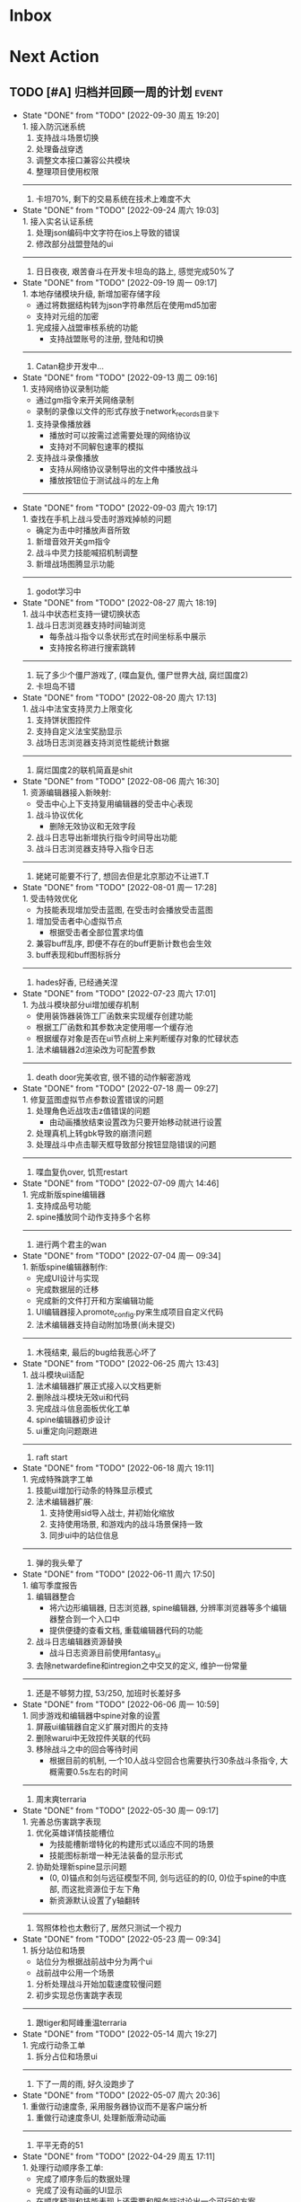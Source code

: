 #+STARTUP: INDENT LOGDONE OVERVIEW NOLOGREFILE LATEXPREVIEW INLINEIMAGES
#+AUTHOR: kirakuiin
#+EMAIL: wang.zhuowei@foxmail.com
#+LANGUAGE: zh-Cn
#+TAGS: { Live : date(d) event(e) shopping(s) }
#+TAGS: { State : future(f) }
#+TODO: TODO(t) SCH(s) WAIT(w@) DOING(i) | DONE(d) CANCELED(c@)
#+COLUMNS: %25ITEM %TODO %17Effort(Estimated Effort){:} %CLOCKSUM
#+PROPERTY: EffORT_ALL 0 0:25 0:50 1:15 1:40 2:05 2:30 2:55 3:20
#+OPTIONS: tex:t


* Inbox
* Next Action
** TODO [#A] 归档并回顾一周的计划                                   :event:
DEADLINE: <2022-10-10 周一 23:00 ++1w> SCHEDULED: <2022-10-08 周六 18:00 ++1w>
:PROPERTIES:
:STYLE:    habit
:LOGGING: logrepeat DONE(@)
:LAST_REPEAT: [2022-09-30 周五 19:20]
:END:
- State "DONE"       from "TODO"       [2022-09-30 周五 19:20] \\
  1. 接入防沉迷系统
  2. 支持战斗场景切换
  3. 处理备战穿透
  4. 调整文本接口兼容公共模块
  5. 整理项目使用权限
  -----------------------
  1. 卡坦70%, 剩下的交易系统在技术上难度不大
- State "DONE"       from "TODO"       [2022-09-24 周六 19:03] \\
  1. 接入实名认证系统
  2. 处理json编码中文字符在ios上导致的错误
  3. 修改部分战盟登陆的ui
  -----------------------
  1. 日日夜夜, 艰苦奋斗在开发卡坦岛的路上, 感觉完成50%了
- State "DONE"       from "TODO"       [2022-09-19 周一 09:17] \\
  1. 本地存储模块升级, 新增加密存储字段
     - 通过将数据结构转为json字符串然后在使用md5加密
     - 支持对元组的加密
  2. 完成接入战盟审核系统的功能
     - 支持战盟账号的注册, 登陆和切换
  -----------------------
  1. Catan稳步开发中...
- State "DONE"       from "TODO"       [2022-09-13 周二 09:16] \\
  1. 支持网络协议录制功能
     - 通过gm指令来开关网络录制
     - 录制的录像以文件的形式存放于network_records目录下
  2. 支持录像播放器
     - 播放时可以按需过滤需要处理的网络协议
     - 支持对不同解包速率的模拟
  3. 支持战斗录像播放
     - 支持从网络协议录制导出的文件中播放战斗
     - 播放按钮位于测试战斗的左上角
  -----------------------
- State "DONE"       from "TODO"       [2022-09-03 周六 19:17] \\
  1. 查找在手机上战斗受击时游戏掉帧的问题
     - 确定为击中时播放声音所致
  2. 新增音效开关gm指令
  3. 战斗中灵力技能喊招机制调整
  4. 新增战场图腾显示功能
  -----------------------
  1. godot学习中
- State "DONE"       from "TODO"       [2022-08-27 周六 18:19] \\
  1. 战斗中状态栏支持一键切换状态
  2. 战斗日志浏览器支持时间轴浏览
     - 每条战斗指令以条状形式在时间坐标系中展示
     - 支持按名称进行搜索跳转
  -----------------------
  1. 玩了多少个僵尸游戏了, (喋血复仇, 僵尸世界大战, 腐烂国度2)
  2. 卡坦岛不错
- State "DONE"       from "TODO"       [2022-08-20 周六 17:13] \\
  1. 战斗中法宝支持灵力上限变化
  2. 支持饼状图控件
  3. 支持自定义法宝奖励显示
  4. 战场日志浏览器支持浏览性能统计数据
  -----------------------
  1. 腐烂国度2的联机简直是shit
- State "DONE"       from "TODO"       [2022-08-06 周六 16:30] \\
  1. 资源编辑器接入新映射:
     - 受击中心上下支持复用编辑器的受击中心表现
  2. 战斗协议优化
     - 删除无效协议和无效字段
  3. 战斗日志导出新增执行指令时间导出功能
  4. 战斗日志浏览器支持导入指令日志
  -------------------------------------
  1. 姥姥可能要不行了, 想回去但是北京那边不让进T.T
- State "DONE"       from "TODO"       [2022-08-01 周一 17:28] \\
  1. 受击特效优化
     - 为技能表现增加受击蓝图, 在受击时会播放受击蓝图
  2. 增加受击者中心虚拟节点
     - 根据受击者全部位置求均值
  3. 兼容buff乱序, 即便不存在的buff更新计数也会生效
  4. buff表现和buff图标拆分
  -------------------------------------
  1. hades好香, 已经通关涅
- State "DONE"       from "TODO"       [2022-07-23 周六 17:01] \\
  1. 为战斗模块部分ui增加缓存机制
     - 使用装饰器装饰工厂函数来实现缓存创建功能
     - 根据工厂函数和其参数决定使用哪一个缓存池
     - 根据缓存对象是否在ui节点树上来判断缓存对象的忙碌状态
  2. 法术编辑器2d渲染改为可配置参数
  -------------------------------------
  1. death door完美收官, 很不错的动作解密游戏
- State "DONE"       from "TODO"       [2022-07-18 周一 09:27] \\
  1. 修复蓝图虚拟节点参数设置错误的问题
  2. 处理角色近战攻击z值错误的问题
     - 由动画播放结束设置改为只要开始移动就进行设置
  3. 处理真机上转gbk导致的崩溃问题
  4. 处理战斗中点击聊天框导致部分按钮显隐错误的问题
  ---------------------------------
  1. 喋血复仇over, 饥荒restart
- State "DONE"       from "TODO"       [2022-07-09 周六 14:46] \\
  1. 完成新版spine编辑器
  2. 支持成品号功能
  3. spine播放同个动作支持多个名称
  -------------------------------
  1. 进行两个君主的wan
- State "DONE"       from "TODO"       [2022-07-04 周一 09:34] \\
  1. 新版spine编辑器制作:
     * 完成UI设计与实现
     * 完成数据层的迁移
     * 完成新的文件打开和方案编辑功能
  2. UI编辑器接入promote_config.py来生成项目自定义代码
  3. 法术编辑器支持自动附加场景(尚未提交)
  -------------------------------
  1. 木筏结束, 最后的bug给我恶心坏了
- State "DONE"       from "TODO"       [2022-06-25 周六 13:43] \\
  1. 战斗模块ui适配
  2. 法术编辑器扩展正式接入以文档更新
  3. 删除战斗模块无效ui和代码
  4. 完成战斗信息面板优化工单
  5. spine编辑器初步设计
  6. ui重定向问题跟进
  -------------------------------
  1. raft start
- State "DONE"       from "TODO"       [2022-06-18 周六 19:11] \\
  1. 完成特殊跳字工单
  2. 技能ui增加行动条的特殊显示模式
  3. 法术编辑器扩展:
     1. 支持使用sid导入战士, 并初始化缩放
     2. 支持使用场景, 和游戏内的战斗场景保持一致
     3. 同步ui中的站位信息
  -------------------------------
  1. 弹的我头晕了
- State "DONE"       from "TODO"       [2022-06-11 周六 17:50] \\
  1. 编写季度报告
  2. 编辑器整合
     - 将六边形编辑器, 日志浏览器, spine编辑器, 分辨率浏览器等多个编辑器整合到一个入口中
     - 提供便捷的查看文档, 重载编辑器代码的功能
  3. 战斗日志编辑器资源替换
     - 战斗日志资源目前使用fantasy_ui
  4. 去除netwardefine和intregion之中交叉的定义, 维护一份常量
  -------------------------------
  1. 还是不够努力捏, 53/250, 加班时长差好多
- State "DONE"       from "TODO"       [2022-06-06 周一 10:59] \\
  1. 同步游戏和编辑器中spine对象的设置
  2. 屏蔽ui编辑器自定义扩展对图片的支持
  3. 删除warui中无效控件关联的代码
  4. 移除战斗之中的回合等待时间
     - 根据目前的机制, 一个10人战斗空回合也需要执行30条战斗条指令, 大概需要0.5s左右的时间
  -------------------------------
  1. 周末爽terraria
- State "DONE"       from "TODO"       [2022-05-30 周一 09:17] \\
  1. 完善总伤害跳字表现
  2. 优化英雄详情技能槽位
     - 为技能槽新增特化的构建形式以适应不同的场景
     - 技能图标新增一种无法装备的显示形式
  3. 协助处理新spine显示问题
     - (0, 0)锚点和剑与远征模型不同, 剑与远征的的(0, 0)位于spine的中底部, 而这批资源位于左下角
     - 新资源默认设置了y轴翻转
  -------------------------------
  1. 驾照体检也太敷衍了, 居然只测试一个视力
- State "DONE"       from "TODO"       [2022-05-23 周一 09:34] \\
  1. 拆分站位和场景
     - 站位分为根据战前战中分为两个ui
     - 战前战中公用一个场景
  2. 分析处理战斗开始加载速度较慢问题
  3. 初步实现总伤害跳字表现
  -------------------------------
  1. 跟tiger和阿峰重温terraria
- State "DONE"       from "TODO"       [2022-05-14 周六 19:27] \\
  1. 完成行动条工单
  2. 拆分占位和场景ui
  -------------------------------
  1. 下了一周的雨, 好久没跑步了
- State "DONE"       from "TODO"       [2022-05-07 周六 20:36] \\
  1. 重做行动速度条, 采用服务器协议而不是客户端分析
  2. 重做行动速度条UI, 处理新版滑动动画
  -------------------------------
  1. 平平无奇的51
- State "DONE"       from "TODO"       [2022-04-29 周五 17:11] \\
  1. 处理行动顺序条工单:
     - 完成了顺序条后的数据处理
     - 完成了没有动画的UI显示
     - 在顺序预测和技能表现上还需要和服务端讨论出一个可行的方案
  2. 处理敌方飘字位置错误问题
  3. 增加战斗结果信号
  -------------------------------
  1. 好严重的痔疮, 人傻了
  2. 跟旋风进行一个开普勒斯的玩
- State "DONE"       from "TODO"       [2022-04-25 周一 09:45] \\
  1. 完成法术编辑器节点扩展:
     - 完成扩展在编辑器和客户端上的基本流程
     - 新增编辑器端指令: 简谐振动
     - 新增客户端指令处理逻辑
  ----------------------------------------
  1. 史上最严重的痔疮犯了, 坐卧难安, 好痛苦T.T
- State "DONE"       from "TODO"       [2022-04-16 周六 16:06] \\
  1. 处理pubuilocation点击跳转错误以及失效问题
  2. 完善月会提出来的ui组件
     - 点击吞噬
     - 点击提示
  3. 研究法术编辑器扩展
     - 目前法术节点无法扩展到2D模式上, 编辑器组正在研究
  ------------------------------------------------
  1. 直接进行一个吉他的买, 必须练成功
- State "DONE"       from "TODO"       [2022-04-09 周六 13:51] \\
  1. 处理容器自动添加子节点导致的bug
  2. checkbtn增加信号
  3. 网格增加自动调整大小选项
  4. 新增复用滚动框控件
  5. UI编辑器实现打开文件时自动加载组件的机制
  6. 实现点击吞噬组件
  ----------------------
  1. 陷入游戏慌了, 是时候趁着这个时候学习一波了.
  2. 报了个吉他班, 开始学习
- State "DONE"       from "TODO"       [2022-04-01 周五 17:10] \\
  1. UI编辑器生成控件类大部分替换为项目控件类
  2. 为所有带有点击操作的控件添加方便的设置回调接口
  3. 代码化过程中, 会将所有容器控件的子节点作为元素添加到容器中
  4. 修复触摸AABB判定错误的问题
  5. 修复英雄山小队面板打开错误的问题
  ------------------------------------------------
  1. 准备学学美术, 找不到老师, 学吉他, 也不知道如何下手, 难呀
- State "DONE"       from "TODO"       [2022-03-26 周六 16:15] \\
  1. 完成状态栏扩展
     - 新增战斗时属性刷新组件
     - 新增战斗时技能cd组件
     - 新增战斗时状态记录组件
     - 新增战斗时生命状态记录组件
  2. 完善编辑器扩展文档
  ------------------------------------------------
  1. 艾尔登法狐有点难啊, 不过解密手册做的真的是很别致
- State "DONE"       from "TODO"       [2022-03-19 周六 16:15] \\
  1. 实现了一个自动设置大小自动调整缩放的编辑器组件
  2. 编写了编辑器组件和控件具体扩展过程的文档
  3. 对M8现有的编辑器扩展流程编写文档进行说明
  4. 实现了第一回合前所有技能同步释放
  ------------------------------------------------
  1. 环真好玩捏
- State "DONE"       from "TODO"       [2022-03-11 周五 20:49] \\
  1. 初步完成了ui编辑器自定义控件的研究
     - 搭建了M8的自定义控件基本框架
     - 实现了一个ui自定义控件生成器来快速生成控件代码
     - 实现了自定义控件(拖拽容器), 并编写说明文档
     - 了解了组件的基本原理, 并添加了两个自定义组件(无功能)
  ------------------------------------------------
  1. 有点上瘾, 我的环
- State "DONE"       from "TODO"       [2022-03-05 周六 16:59] \\
  1. 完成季度报告
  2. 研究UI编辑器自定义控件实现方式
     - 完成了自定义控件基本配置方式
     - 搞清楚了自定义控件从编辑器->代码化->业务代码的基本流程
     - 搞清楚了自定义组建的基本原理
  ------------------------------------------------
  1. 雨中冒险2新dlc不错捏, 虚空boss很有史诗感
  2. 原神G了, 懒得玩了
  3. 艾尔登法环getdaze
- State "DONE"       from "TODO"       [2022-02-26 周六 16:34] \\
  1. 实现状态显示工单
     - 新增gm指令支持部分战斗中ui隐藏
     - 新增一个纯数据的状态记录组件, 用来发送每个角色各种状态信号
     - 新增状态条来显示每个角色的具体状态属性
  2. 整理战斗组件结构
  ------------------------------------------------
  1. 严格遵循番茄工作法还是有好处的, 感觉专注了很多, 功效提高了
- State "DONE"       from "TODO"       [2022-02-19 周六 15:38] \\
  1. 优化战斗退出
     - 战斗中退出, 重开都会给服务端发送新的协议
     - 战斗结算流程修改, 目前战斗表现和战斗结算是两个部分. 表现结束后客户端主动给服
       务端发送协议来进入结算阶段
  2. 不上阵英雄无法开始战斗
  3. 实现战斗日志浏览器
     - model层实现
     - 界面层实现
  ------------------------------------------------
- State "DONE"       from "TODO"       [2022-02-14 周一 09:32] \\
  1. 前三天在家隔离, 用两天的时间学习了spine动画的基础概念
  2. 设计战斗日志浏览器:
     - 功能设计
     - 界面设计和实现
  ------------------------------------------------
  1. grounded优点好玩捏, 可惜是周末两天限免
- State "DONE"       from "TODO"       [2022-01-27 周四 16:38] \\
  1. 支持任意战斗阵容导出, 测试战斗保存阵容使用同一逻辑
  2. 处理执行回调未展开导致播放顺序错误的问题
  3. 处理重复发起战斗导致战斗卡死的问题
  4. 分析在死亡对象上施法导致卡死的问题
     - 这个是由于死亡是使用SetVisible(False)来实现的, 而目前蓝图播放器播放关联到隐
       藏对象的粒子时会卡住, 最后导致战斗卡死
  ------------------------------------------------
  1. 甘雨还是有点香
  2. 弹射峰回路转, 最终还是出光炮了
  3. 过年回家喽, 好耶
- State "DONE"       from "TODO"       [2022-01-22 周六 15:02] \\
  1. 受伤和死亡表现优化:
     - 死亡会就地死亡, 不会返回原地
     - 受伤绑定到生命变化上, 而不是跳字
     - 死亡时会停止播放所有动画
  2. 优化战斗日志输出
     - 将战斗日志翻译成可读的json形式, 方便进行后续处理
  3. 优化导表解析器
     - 两个抛出异常的取值函数, 异常可读, 方便快速定位问题
     - 两个判断数据是否存在的函数
     - 一个自定义接口用来动态生成代码
  4. 删除战斗模块中存在的magickey
  5. 战斗, 商店, 网络, 玩家模块的提示全部用导表prompt替换
  ------------------------------------------------
  1. 光炮沉了, 呜呜呜呜
- State "DONE"       from "TODO"       [2022-01-15 周六 16:25] \\
  1. 完成行动解析改版:
     - 执行回调会递归合成到行动的最上层
     - 由击中时播放行动的所有蓝图和全部效果改为仅播放行动下的第一层行为和效果
  2. 蓝图播放支持消息施法者和被施法者
  ------------------------------------------------
  1. 弹射沉船了, 2w一无所获, 很痛苦
  2. 订票搞定, 1.27回家
- State "DONE"       from "TODO"       [2022-01-08 周六 16:17] \\
  1. 研究正交摄像机使用方式, 产出一个类用来方便的控制相机的移动以及输出
  2. 支持技能结束返回原位
  3. 优化战斗代码
  4. 更新战斗配置文档
  ------------------------------------------------
- State "DONE"       from "TODO"       [2022-01-04 周二 09:52] \\
  1. 第四版战斗优化, 优化效果播放顺序, 新增嵌套行为播放逻辑
  2. 新增部分受击蓝图和受击表现
  3. 迁移负责模块的常量到对应的netdefine文件中
  4. 研究摄像机的使用方式
  ------------------------------------------------
  1. 3天长假有点爽哦
- State "DONE"       from "TODO"       [2021-12-25 周六 15:42] \\
  1. 完成第四版战斗解析器改版和测试
     - 行为定义变更, 改为多段式行为
     - 处理联调时第四版解析器的bug
  2. 将受击表现从蓝图表现中分离
  ------------------------------------------------
  1. 弹射刷疯了, 上班都在耍, 后面要注意不能这样了
- State "DONE"       from "TODO"       [2021-12-18 周六 17:57] \\
  1. 处理备战界面属性角色属性再升级/升星后未刷新的问题
  2. 实现了第四版战斗解析器:
     - 加入了行动概念
     - 技能下面的所有子命令全部串行执行
     - 行动和行为下子命令全部并行执行
  ------------------------------------------------
  1. 弹射世界还阔以, 挺好玩的
- State "DONE"       from "TODO"       [2021-12-11 周六 16:34] \\
  1. 新增了星级底图映射, 头像框, spine光环目前都跟角色的星级相关
  2. 删除英雄山装备稀有度, 统一使用道具品质代替
  3. 除了镇魔以外的备战实现了战场角色属性刷新, 镇魔因为独特的英雄对象目前尚未处理
  4. 完成了游戏功能和玩法的整理
  5. 完成编写年报
  ------------------------------------------------
  1. 和肥仔一起进行一个弹射世界的玩
  2. 自学unity
  ------------------------------------------------
- State "DONE"       from "TODO"       [2021-12-04 周六 15:55] \\
  1. 给所有带有品质的装备, 道具增加底图, 并根据品质变色
  2. 给英雄对象添加光环, 根据英雄的稀有度绝对表现
  3. spine编辑器扩充光环编辑
  4. 完成代码模块整理
  ------------------------------------------------
  1. 读完了基金, 投资观与实践
  2. 完成了小狗钱钱的读后感
  ------------------------------------------------
- State "DONE"       from "TODO"       [2021-11-27 周六 16:47] \\
  1. 新增一个拖拽容器, 使用拖动来各个角度浏览容器内元素
  2. 英雄山章节地图支持拖拽浏览
  3. 英雄山章节地图支持拖拽进度保存
  4. 战斗解析支持被动技能喊招
  5. 修复战斗解析器重新登陆导致版本错误的bug
  ------------------------------------------------
  1. 投资基金是一件长期的事, 持有的越长, 风险越低
  ------------------------------------------------
- State "DONE"       from "TODO"       [2021-11-20 周六 17:00] \\
  1. 完成了行为协议嵌套解析功能
     将中序发送的行为协议转为前序并在客户端执行
     1. 完成了怒气表现客户端的接入
        - 删除旧版怒气协议, 更新新版生命状态协议, 追加技能计数协议
        - 命令解析器和组件支持怒气表现
     2. 优化行为之间判断处理代码, 优化跳过战斗报错问题
     ------------------------------------------------
     1. <小狗钱钱>读完之后受益匪浅, 下周三必须写一个总结
     ------------------------------------------------
     1. 必须要做一个理财计划了, 不然财产贬值太快了, 必须想一个能在睡觉的时候都能赚钱的办法
     2. 想要学口琴, 必须尽快开始
- State "DONE"       from "TODO"       [2021-11-13 周六 16:24] \\
  1. 完成了第三版战斗解析器
     - 下一个行为回同之前所有的未完成行为进行比较, 根据对应的规则决定执行时间
     - 行为末尾的状态表现协议会被合并到行为结束的回调之中
  2. 设计行为嵌套解析树的逻辑
     - 目前行为协议会带有一个字段来表明自己是行为前还是行为后
     - 服务端以中序发送, 客户端最后输出一个先序的行为列表
     - 整体结构非常类似于UI树, 前子行为列表-自身行为-后子行为列表
  ------------------------------------------------
  ------------------------------------------------
- State "DONE"       from "TODO"       [2021-11-08 周一 09:09] \\
  1. 特殊处理网络协议中iOrder为0的情况, 这种情况代表施法者是状态本身
  2. 初步实现了新版的协议解析器, 主要有以下变化:
     - 每个命令的操作封装到类本身
     - 取消同步命令和异步命令, 默认所有命令都是按序执行
     - 表现命令会同前一个命令根据一套特殊规则计算播放间隔
     - 喊招命令会根据ui数据决定相对第一个行为的提前播放时间
  ------------------------------------------------
  1. 周末吃多了, 吃了一个披萨加一份意面, 太贵了, 立贴为证, 这是最后一次
  ------------------------------------------------
- State "DONE"       from "TODO"       [2021-11-01 周一 10:46] \\
  1. 支持测试战斗进度条拖动, 目前的方案是使用一个额外的组件来和解析器共用解析列表,
     每当拖动时, 快速执行从战斗开始到当前点的指令. 到当前时间点在按照正常表现播放.
  2. 处理布阵界面的显示和配置不同步的bug
  3. 编写年度总结, 完成年度面谈
  4. 编写战斗模块协议到表现的文档
  ------------------------------------------------
  1. 居然和半斤打魔兽打了个1:1, 我是没想到的
  ------------------------------------------------
  1. 邪恶铭刻, 完美的解密卡牌游戏, 毋庸置疑的2021年度独立游戏冠军
- State "DONE"       from "TODO"       [2021-10-25 周一 09:11] \\
  1. 实现了一个新的战斗进度组件用来控制战斗命令的执行进度, 不过由于尚未支持从开始到
     拖动位置的快速执行功能, 导致如果战斗中存在战斗状态的添加和删除, 拖动会导致异常
  2. 实现了一个新的布局组件用来支持战斗阵容的导入和导出. 目前仅对测试战斗做了适配,
     使测试战斗可以导出阵容信息供他人复现阵容
  3. 将服务端发送的网络协议以可读的形式输出至文件, 供开发和测试分析既能表现
  4. 编写了部分年度总结的内容
  ------------------------------------------------
  1. 到车店换胎, 顺便把碟刹片和外胎全换了, 车店老板提醒我一定要把胎的气压加到60以
     上, 之前的胎压太低了
  2. 房东提醒我把车放到楼下, 不要影响消防通道, 有没有折中的解决办法呢?
  ------------------------------------------------
  1. 突然发现公司的枪火重生可以领两个激活码, 我直接感恩戴德
- State "DONE"       from "TODO"       [2021-10-16 周六 15:15] \\
  1. 完成了战斗优化:
     * 拆分prewar和atwar
     * 实现一套默认的client, 并优化其他战斗的代码
  2. 完成了战斗指令优化:
     * 将多个packer改为单个packer
     * 新增group接口实现之前多packer的功能
  3. 调整英雄模型比例:
     * 新增waruidata读取战斗相关的ui数据, 挂在client下
     * prewar和atwar分别实现CWarriorBody从而实现采用不同模型
     * debug_war目前虽然使用prewar的模型, 但是还要播放atwar的特效, 以后可能会有问题
  4. 实现战斗胜利动画播放:
     * 新增IDelay实现延时
     * 调用spine动画的'Cheer'实现庆祝动画
  ------------------------------------------------
  1. 部门聚餐(第三次西域胡杨)
  2. 领取社保卡
  ------------------------------------------------
  1. 车胎彻底寄了, 补胎时车上的钉子还给大拇哥扎了个孔, 哭哭了. 换胎!!
- State "DONE"       from "TODO"       [2021-10-09 周六 16:15] \\
  1. 完成了深入理解cocos2dx的阅读计划
  2. 整合了各个战斗的英雄选择框, 并使用pubtask优化其加载性能
  3. 删除了不再使用的战斗代码和模型层的战斗模型, 并将引用它的相关代码进行了重构和修改
  ------------------------------------------------
  1. 老妈走了, 感觉空荡荡的, 需要缓缓
  ------------------------------------------------
  1. 感觉有点无聊, 原神
- State "DONE"       from "TODO"       [2021-09-30 周四 18:04] \\
  1. 迁移多队战斗代码
     - [X] 模型层迁移优化
     - [X] 多队基本界面
     - [X] 多队选择界面
     - [X] 小队配置界面
     - [X] 导表数据解析
     - [X] 服务端战斗接入
     - [X] 战斗界面
  2. 完成我所理解的cocos2d-x 第十一到十三章的学习
  ------------------------------------------------
  ------------------------------------------------
  1. 8天结束了, 国庆了好耶
- State "DONE"       from "TODO"       [2021-09-26 周日 20:47] \\
  1. 学习pub代码
     - publogmgr
     - pubsafemodule
     - pubaccessdat
     - pubqrcode
     - pubaccount_extension
     - pubtest1_black
  2. 迁移多队战斗代码
     - [X] 模型层迁移优化
     - [X] 多队基本界面
     - [X] 多队选择界面
     - [X] 小队配置界面
     - [X] 导表数据解析
  3. 完成我所理解的cocos2d-x 第八到十章的学习
  ------------------------------------------------
  ------------------------------------------------
  1. 连续上8天, 痛苦面具
- State "DONE"       from "TODO"       [2021-09-19 周日 19:24] \\
  1. 增加了两个新的热键方便开发
     - 重载代码: 通过比较pyc和py的最后修改时间, 来reload代码, 避免重新启动游戏, 节省时间
     - 接入netprint模块: 可视化网络协议收发
  2. 学习pub代码
     - pubonlineupdate
     - publockfile
     - pubbigdata
     - pubnotch
     - pubconfirmbox
     - pubshenhe_new
     - pubpingqueue
  3. 迁移多队战斗代码
     - [X] 模型层迁移优化
     - [X] 多队基本界面
     - [X] 多队选择界面
  4. 完成我所理解的cocos2d-x 第七章的学习
  ------------------------------------------------
  ------------------------------------------------
  1. 啊, 无限的限电把时间搞乱了, 3天的中秋成了一天了, 麻了
- State "DONE"       from "TODO"       [2021-09-11 周六 15:27] \\
  1. 处理了补丁的外链部分没有差异的问题
     原因: 这个是由于代码里的外链版本和代码的版本是独立的, 无论检出什么版本的代码
     外链永远都是最新的
     方案: 将代码和外链检出到一个新的svn目录, 这个目录相当于去掉了外链. 然后以这个
     目录的不同版本最为制作补丁的基础
  2. 学习pub代码
     - publink
     - pubnetprint
     - pubinternational
     - pubairtest
     - pubvshop
     - pubkeyboard
  3. 规范模块重启代码
     为所有模块内存在全局变量的模块增加了两个接口:
     - OnRestartClear
     - OnReLoginReset
     用来在重启/重登时还原环境
  4. 完善m8delegate
  5. 学习《我所理解的cocos2d-x》 5-6章
  ------------------------------------------------
  1. 上头了, 满命雷神, 但我不后悔QWQ
  ------------------------------------------------
  1. 在公司不要连wifi, 外网机只用来查资料, 切记切记
- State "DONE"       from "TODO"       [2021-09-04 周六 15:56] \\
  1. 完成了开发版本补丁工具链的制作
     - 平台补丁号同步脚本
     - 本地补丁创建脚本
     - 外网版本号及补丁信息脚本
     - 提交了同步提升版本号的持续集成任务
  2. 初步优化了m8的启动逻辑
     将启动过程拆分为:
     - 游戏环境初始化
     - 项目环境初始化
     - 登陆环境初始化
  3. 阅读了《我所理解的cocos2d-x》2-4章
  ------------------------------------------------
  ------------------------------------------------
  1. 工作环境严肃起来喽, 午休变短了
- State "DONE"       from "TODO"       [2021-08-28 周六 16:47] \\
  1. 完成了英雄山战斗根据总战力跳过战斗阶段的需求
     - 主要工作量在于根据新的战斗力求值公式计算敌方的战斗力(己方由服务器计算)
  2. 补丁制作流程相关
     - 理清了构建机制作补丁的全部流程, 并实现了一个本地构建的脚本
     - 创建了ios和android的持续交付补丁构建工程
     - 申请了外网版本控制svn目录(尚未审批完毕)
  3. 阅读了《我所理解的cocos2d-x》前两章
  ------------------------------------------------
  1. 双人成行真的不错, 虽然有点小贵, 但是游戏性拉满了
  ------------------------------------------------
  1. 这周周四上班读了一天的小说, 有点不应该
- State "DONE"       from "TODO"       [2021-08-21 周六 16:02] \\
  1. 完成了基础商店功能的制作
  2. 完成了对货币协议的拆分
  3. 在ui公共组件新建了两个组件, 并使用其优化了部分之前的代码
     - uisort: 支持对类滚动框的ui容器控件进行排序
     - radiobutton: 支持点击范围检测的radiobutton(继承自公共组件)
  4. 修复了英雄山背包因为英雄信号改动导致的同步失效问题
  5. 看完了代码整洁之道
  ------------------------------------------------
  1. apex出了传家宝, 大概470箱左右, 泪目, 果然我是非洲人
  2. 机器人的拳套还是好康的
  ------------------------------------------------
  1. 可惜没有早点看到代码整洁之道, 之前写的很多代码在可读性上有很大的欠缺, 对测试
     也没有太注意
- State "DONE"       from "TODO"       [2021-08-15 周日 09:03] \\
  1. 完成了新的英雄山英雄背包工单
  2. 完成了给队友的英雄山英雄穿戴装备的功能
  3. 完成了代码整洁之道十一到十六章的学习
  4. 确认了基础商店功能的需求, 初步设计了模型层, 实现了部分模型层代码
  ------------------------------------------------
  1. 原神进入长草期了, G
  2. 杀戮尖塔空洞骑士mod还蛮好玩的
  ------------------------------------------------
  1. 如何维护一个类只有一个功能(SRP)是一个听起来很容易但做起来却不简单的事情
- State "DONE"       from "TODO"       [2021-08-07 周六 16:54] \\
  1. 完成了普通英雄分解的工单
  2. 完成了优化删除的工单
  3. 优化了点击自消失气泡的自动调节大小的逻辑
  4. 调整了英雄星级的显示模式
  5. 确认了英雄山英雄和界面重构的需求, 实现了英雄显示页面
  6. 完成了代码整洁之道四到十章的学习
  ------------------------------------------------
  1. Apex钻石屁好漂亮, 好耶, 就是玩的时候一直坐牢
  ------------------------------------------------
  1. 仔细看了下代码整洁之道, 现在不在无脑注释了, 函数也要尽可能短
- State "DONE"       from "TODO"       [2021-07-31 周六 18:02] \\
  1. 完成了ui控件(ghosttouch, cnode, text)的学习
  2. 完成了组队信息同步的功能
     - 将除了专属装备以外的全部对全局英雄管理器的引用全部消除, 改为直接传入英雄对象
     - 新增了多个用于刷新队友状态信息的信号
     - 实现了删除/增加宠物动态影响英雄选择框的功能
     - 修复了组队车轮战隐藏的bug, 一场战斗结束后战场序号没有正确切换
  3. 完成了代码整洁之道前三章的学习
  ------------------------------------------------
  1. 死亡搁浅没玩, 沉迷原神
  2. apex周末可以进行一个钻石的上
  ------------------------------------------------
  1. 在mvc的实践上还是存在一些问题, 没有深刻理解, 后面改正
- State "DONE"       from "TODO"       [2021-07-24 周六 15:20] \\
  1. 完成了英雄升星工单:
     - 由于按钮存在多种状态, 使用状态机来表示按钮状态转换
     - 由于升星的临时数据不需要持久化, 所有由view层创建model对象而不是创建一个全局对象
  2. 优化了网络层:
     - 现在所有收发数据在底层有完备的log, 不需要在自己添加log了
     - 增加了一个客户端发包的装饰器, 如果参数一一对应可以大大减少代码量
  3. 完成了《python91》的学习
  ------------------------------------------------
  1. 第二次西域胡杨聚餐, 这次吃的还行, 羊腿还是觉得太羴了, 吃不了
  2. 这周把蓝牙耳机都丢了, g了, 不过耳机已经服役蛮久了, 可以考虑换掉
  3. 史莱姆牧场完结, 接下来准备开始玩死亡搁浅
  ------------------------------------------------
- State "DONE"       from "TODO"       [2021-07-17 周六 17:00] \\
  1. 完成了英雄背包的优化工作, 采用了新的排序规则对英雄动态排序
     - 采用以字典缓存池CycleMgr来缓存滚动列表里item的ui, 有效提高了性能
     - 目前在第一次加载还是稍微优点卡顿, 后续可以优化
  2. 完成了对UI编辑器的基本属性的学习, 并产出文档
  3. 这周《python91建议》阅读了15章
  ------------------------------------------------
  1. 时空之帽通关, 有趣的箱庭跳跃游戏
  2. 进行一个原神的体验
  ------------------------------------------------
  1. 这周不知怎么的感觉没时间读91了
- State "DONE"       from "TODO"       [2021-07-10 周六 16:39] \\
  1. 完成了添加/删除英雄时在英雄界面的信号处理, 不过目前存在以下问题:
     - 当英雄过多之后, 每一次追加新英雄都会导致严重的卡顿
     - 英雄过多后, 打开英雄界面也会有非常严重的卡顿
     - 使用gm指令增加的英雄没有按顺序插入
  2. 完成了英雄山组队章节按进度刷新, 按赛季随机选择位置的工单
     - 新增英雄山章节的两个可配置子表
     - 将以前的数据控件配置坐标改为创建章节ui文件设置, 可视化和编辑更加方便
     - 现在英雄山组队章节会按照进度在地图上刷出, 每次刷出时在若干个随机位置刷新章节
       入口图标, 但是每个赛季随机的结果必须保持一致, 目前采用random.seed(x)实现
       进度阈值和刷新数量均由导表控制
  3. 完成了《python91建议》30章-60章的阅读
  ------------------------------------------------
  1. muse dash, 第一次玩音游感觉还不错, 8分
  2. braid, 大结局的倒带还是很有新意的, 谜题设计很巧妙, 找星星不看攻略我是想不到的, 9分
  3. 漫野奇谭通关, 和为了吾王很像, 魔法系统念合很有趣, 8分
  ------------------------------------------------
  1. 这周食堂恢复正常了, 单人人也太多了吧, 麻了麻了
- State "DONE"       from "TODO"       [2021-07-03 周六 17:19] \\
  1. 继续完成上周未完成的组件实现工作 [100%]
     - [X] 三队战斗组件实现
     - [X] 英雄山组件实现
     - [X] 竞技场组件实现
     - [X] 配置关卡组件实现
  2. 调整所有调用战斗模型接口的调用代码
  3. 新的本地文件模型
     - 按照每个关卡根据关卡id各自存储自己的配置, 配置关卡, 测试关卡属于此类
     - 所有3v3共享一套阵容, 5v5同理, 英雄山, 主线属于此类, 这种一般用于线性关卡
  4. 文档输出, 新战斗模块讲解以及扩展教程
  5. 完成了《python91建议》前30章的阅读
  ------------------------------------------------
  1. 电脑的前置usb的两个接口中有一个无效, 已经破案了, 就是它的机箱线缆坏了,
     商家新发的线在废了九牛二虎之力安装之后一切正常了
  2. 音响, rgb显卡支架和皮卡丘魔方插座已经安排上了
  ------------------------------------------------
  1. 这个主机拆来拆去有点烦, 不过应该已经差不多搞定了
  2. bios开了pbo感觉没什么提升, 是我的错觉吗
- State "DONE"       from "TODO"       [2021-06-26 周六 15:58] \\
  1. 本周主要的工作为重构战场模型, 主要完成了以下几点:
     * 完成了对新的战场模型的设计
       新的战场模型现在是一个容器, 接口转发给其下的4个组件:
       - 关卡模型组件 :: 对关卡对象的抽象
       - 规则模型组件 :: 对战场规则对象的抽象
       - 战场模型组件 :: 对在战场上的单位的抽象
       - 本地模型组件 :: 对布局信息存储的抽象
       还有一个不属于战场模型管理的组件, 怪物模型组件, 这个是对怪物数据的抽象.
       这5个组件提供了不完整的默认实现, 子类通过继承和注册, 可以根据玩法类型动态创
       建每个玩法需要的组件对象. 通过拼接自己玩法的5个组件可以实现在不影响其他玩法
       的情况下增加新的玩法, 实现了解耦.
     * 实现进度 [100%]
       - [X] 基础组件类和战场模型
       - [X] 基础关卡组件实现
       - [X] 不影响当前游戏的新组件适配代码
  ------------------------------------------------
  1. 正式转正, 好耶. 而且没开让人尴尬的转正报告会议(主要是阐述核心价值观有点尬)
  2. 因为转正, 所以每日日报也不需要在写了, 好耶
  3. 电脑彻底组装完毕. 桌子底部线缆收纳, 键帽替换, 鼠标贴纸, 主机rgb同步都搞定了
  4. 完成了游戏编程模式的学习, 下周开始学习《python91个建议》
  ------------------------------------------------
  1. 组装的rgb主机有点好看, 成就感满满
- State "DONE"       from "TODO"       [2021-06-20 周日 09:31] \\
  1. 完成了组队车轮战
     由于在一开始设计的时候已经考虑到组队的情况, 基本的框架已经构造好了, 所以整体来
     说还是比较容易的. 主要实现点在于:
     - 组队英雄选框, 需要在服务器获取所有宠物的列表, 并根据玩家的序号随时同步切换选
       框
     - 组队车轮战和组队英雄山逻辑融合, 因为英雄山团队关卡就是组队车轮战, 所以还需要
       将现有的英雄山关卡和组队车轮战融合成一个
     - 效率优化, 进入战斗后不再关闭战斗布局界面而是隐藏起来, 因为大概率还会自动进入
  2. 完成了转正报告
  ------------------------------------------------
  1. 618疯狂大出血, 买了一堆零件开始装机
  2. 装机装了一天, 还是不太熟练, 毕竟是第一次, 以后就游刃有余了
  3. 小区办理门禁卡20元
  4. 为同事庆生, 请他吃了顿烧烤
  ------------------------------------------------
  1. 不小心把耳机弄丢了一个, 一定要小心呀
- State "DONE"       from "TODO"       [2021-06-11 周五 17:11] \\
  1. 完成了多益第二季度的季度报告
  2. 完成了多益的转正自评(网页版)
  3. 完成了单人多队的工单
     1. 重构了战斗布局界面, 将若干个子界面设置为可以动态替换的类型, 方便扩展
     2. 英雄选框直接抽出来做了一个基类, 多队战斗继承后重载一个接口完成了多队共享英雄选择状态的需求
     3. 战斗结束和暂停页面多队都实现了子类, 通过战斗布局界面的设置子界面接口完成功能跳转
     4. 战斗状态传递通过逻辑层提供的接口完成
     5. 一场战斗结束后逻辑层会发送在场单位的状态, 通过这个状态设置下一场胜利方单位的在场状态
  ------------------------------------------------
  1. 安装了电信300m宽带, 处理了宽带光衰的问题
  ------------------------------------------------
  1. 这周学习任务完成的还行, 只缺了一天
  2. 感觉自己apex又变菜了, 蚌埠住了
- State "DONE"       from "TODO"       [2021-06-06 Sun 23:55] \\
  1. 本周在实现单人多队战斗，截止到今天完成60%
     1. 主要工作点:
        1. 多队战斗的设计和建模(单人和组队)
        2. 如何在尽可能在不破坏原有代码结构的情况下增加多队战斗功能
           1. 界面上选择在当前界面上覆盖一层多队战斗界面而不是直接修改战斗界面
           2. 重构了模型层设置关卡的逻辑, 尽可能将各个玩法抽离, 目前还有部分耦合, 不过已经可以在不修改
              其他函数的情况下增加多队的功能
           3. 界面层和模型层一样做了类似的重构
        3. 小队拖动功能的合理实现
     2. 主要待实现点:
        1. 布局界面英雄选框在各个小队之间共享状态
        2. 战斗布局时上场英雄和战斗进行时显示数据不匹配
        3. 不同回合间英雄生命值状态的传递
        4. 战斗结束或中断时的处理
  ------------------------------------------------
  1. 办理了电信300m宽带, 129每月, 还未安装
  2. 每天开空调睡觉, 电费上涨100%
  ------------------------------------------------
  1. 工作的时候就工作, 玩的时候就玩, 不要边工作边玩, 弄的两边都不尽兴
- State "DONE"       from "TODO"       [2021-05-29 周六 16:22] \\
  1. 支持服务器外测服和真机连接外测服
  2. 处理ios真机包首登无网络配置弹窗问题
  3. 为ios和android真机包添加图标
  4. 为英雄详情界面的几个按钮增加描述性弹框
  5. 完成了临时组队功能
  6. 处理了buff图标没有正确更新,移除的bug
  7. 简单学习了ui编辑器的动画功能
  ------------------------------------------------
  ------------------------------------------------
  1. 这周制作需求比较忙, 读书任务有几天没进行, 以后还是要抽时间来读
- State "DONE"       from "TODO"       [2021-05-23 周日 22:02] \\
  1. 完成了大量m8界面优化相关的工单
  2. 将英雄山部分接入网络协议
  3. 实现了显示服务器时间的功能
  ------------------------------------------------
  1. 接种了第二针新冠疫苗
  2. 购买了工学椅, 升降桌还有一些其他杂物, 家具置办齐全
  ------------------------------------------------
  1. 这周接种疫苗之后当晚就去吃了海鲜烧烤, 导致腹泻发烧, 要注意
- State "DONE"       from "TODO"       [2021-05-16 周日 23:32] \\
  1. 完成了客户端本地文件读取容错处理
  2. 完成了ios和android平台真机包的制作
  ------------------------------------------------
  ------------------------------------------------
  1. 这周没完成读书的任务, 下周注意
- State "DONE"       from "TODO"       [2021-05-09 周日 10:11] \\
  1. 完成了英雄山模块
  2. 完成了英雄山模块的GM功能
  3. 结局了导表生成器会将所有纯数字字符串改为数字的bug(动态替换json.Encoder解析模块)
  4. 完成了org-mode的学习
  ------------------------------------------------
  1. 公司给内网机配备了青轴机械键盘, 不用买了
  2. 把老家的书籍和switch配件
  ------------------------------------------------
- State "DONE"       from "TODO"       [2021-05-02 Sun 23:07] \\
  1. 简单学习了PMGO系统的用法
  2. 完成了神武手游客户端教程的问题总结
  3. 系统的学习了m8项目的逻辑层代码和部分战斗代码
  4. 学习了导表工具的基本用法并完成了英雄山导表的制作
  5. 完成了英雄山界面和模型的设计与实现
  ------------------------------------------------
  1. 让妈妈把游戏配件和书籍邮寄过来
  ------------------------------------------------
- State "DONE"       from "TODO"       [2021-04-25 周日 20:54] \\
  1. 学习了客户端常用功能(Functor, io等)
  2. 学习了调试工具的使用方法
  3. 完成了大作业(结合了全面学到的很多知识, ui控件, mvsn, 观察者等等)
  4. 完成了对Cocos2d摄像机渲染顺序的深入学习
  5. 完成了在线更新的学习
  ------------------------------------------------
  1. 接种了第一针新冠疫苗
  2. 和部门同事聚餐(新疆菜)
  ------------------------------------------------
- State "DONE"       from "TODO"       [2021-04-17 周六 23:21] \\
  1. 学习UI基础, 完成了UI大作业
  2. 学习UI制作经验分享
  3. 学习代码设计, 学会了plantuml类图和时序图的语法, 完成了mvsn作业
  4. 学习了基本资源类型(Sprite3d, Particle3d, 等等)
  5. 学习了文本链接和导表的用法, 完成了导表作业
  ------------------------------------------------
  1. 打扫了新的公寓, 弄得比较干净了
  ------------------------------------------------
- State "DONE"       from "TODO"       [2021-04-11 周日 19:36] \\
  1. org-mode大概学了50%左右, 确实是一个重量级的GTD工具
  2. 完成了利为引擎的所有小作业
  3. 完成了一部分UI编程的作业
  ------------------------------------------------
  1. 顺利搬家到大壮名城, 离公司很近
  2. 家具基本置办齐全, 电脑相关的东西以后再考虑
  ------------------------------------------------
- State "DONE"       from "TODO"       [2021-04-04 周日 19:35] \\
  1. 对使用org-mode进行gtd进行了较为充分的学习, 基本掌握了用法.
  2. 重新读了一遍《python核心编程》, 加深了对py一些基本概念的理解.
  3. 完成了python的入职考试, python150题.
  4. 初步学习了一下利为引擎, 当然除了开始的几章还有例子可以参考, 后面写的太简略了.
  ------------------------------------------------
  1. 自行车从家里邮过来之后组好, 送到车店保养.
  ------------------------------------------------
** TODO [#A] 每月报告及归档                                         :event:
DEADLINE: <2022-10-30 周日 23:00 ++1m> SCHEDULED: <2022-10-30 周日 09:00 ++1m>
:PROPERTIES:
:STYLE:    habit
:LOGGING: logrepeat DONE(@)
:LAST_REPEAT: [2022-09-30 周五 19:31]
:END:
- State "DONE"       from "TODO"       [2022-09-30 周五 19:31] \\
  工作上:
  - 接入公共系统
    1. 接入防沉迷系统
    2. 接入实名认证系统
    3. 完成接入战盟审核系统的功能
       - 支持战盟账号的注册, 登陆和切换
       - 修改部分战盟登陆的ui
       - 调整文本接口兼容公共模块
  - 项目优化
    1. 支持战斗场景切换
    2. 处理备战穿透
    3. 整理项目使用权限
    4. 处理json编码中文字符在ios上导致的错误
    5. 本地存储模块升级, 新增加密存储字段
       - 通过将数据结构转为json字符串然后在使用md5加密
       - 支持对元组的加密
    6. 支持网络协议录制功能
       - 通过gm指令来开关网络录制
       - 录制的录像以文件的形式存放于network_records目录下
    7. 支持录像播放器
       - 播放时可以按需过滤需要处理的网络协议
       - 支持对不同解包速率的模拟
    8. 支持战斗录像播放
       - 支持从网络协议录制导出的文件中播放战斗
       - 播放按钮位于测试战斗的左上角
  生活上:
  1. 废寝忘食的开发卡坦岛, 算是自己制作的第一款可以玩的游戏(并且还是多人联机)
- State "DONE"       from "TODO"       [2022-09-03 周六 19:21] \\
  工作上:
  1. spine角色附件功能拆分
  2. 技能描述新增附加效用
  3. spine编辑器优化
     - 支持默认数据修改
     - 新增底部信息组件
  4. ui编辑器优化
     - 兼容多边形框
     - 调整复选按钮的信号触发机制
     - 新增饼状图控件
  5. 战斗日志浏览器优化
     - 支持导入战斗指令执行数据
     - 支持数据图表和时间轴两种查看模式
  6. 战斗优化
     - 信息状态面板新增一键展开/缩放功能
     - 调整法宝技能喊招时机
     - 支持导出执行时间数据
     - 优化指令执行顺序, 支持跳过无效指令
     - 新增战场图腾显示功能
  7. gm调整
     - 新增屏蔽音效开关
  8. 构建相关
     - 编辑器打包改为加密包
  生活上:
  1. 平静的一个月
- State "DONE"       from "TODO"       [2022-07-28 周四 09:34] \\
  工作上:
  1. 成品号体验功能
  2. spine同个动作兼容多个动作名
  3. 特效层级优化
     - 生成虚拟节点来实现在角色上的位置
     - 支持计算受击中心的动态位置
  4. 受击特效优化
     - 为技能表现增加受击蓝图, 在受击时会播放受击蓝图
  5. 战斗特效缓存
     - 增加缓存模块, 处理战斗中反复创建的ui对象, 提高性能
  6. 优化spine编辑器
     - 重构spine编辑器, 优化界面, 支持灵活的的扩展
  生活上:
  1. death door, 很不错
  2. forager, 后期有点无聊了
  3. hades, 精致的画面, 拳拳到肉的打击感, 肉鸽中罕见的精美剧情
- State "DONE"       from "TODO"       [2022-07-04 周一 14:31] \\
  工作上:
  1. 编写季度报告
  2. 项目编辑器整合到一个通用入口处
  3. 项目编辑器统一使用固定位置的资源
  4. 战斗常量优化
  5. 实现特殊跳字(连击, 协战)
  6. 战斗信息面板优化
  7. 法术编辑器支持自动附加场景
  8. UI编辑器使用配置文件来达成生成时使用项目对象替换的功能
  9. 完成spine编辑器的总体设计和界面设计
  生活上:
  1. 无事发生
- State "DONE"       from "TODO"       [2022-05-30 周一 10:35] \\
  工作上:
  1. 完成战斗进度条
     - 通过对多个战斗协议的监听来实现角色释放技能时在上方同步显示进度动画的功能
     - 通过程序动画来表现进度条的移动
     - 通过头像覆盖图层来表示角色的死亡
  2. 优化站前表现
     - 部分战斗站前会发送大量的无效协议, 通过合并发送一次来降低战前的空白时间
  3. 拆分站位和场景
     - 将站位从场景中分里处理, 分为战前占位和战中占位
     - 将战前战中场景合并为一个场景
     - 通过挂载点在实现站位合理插入到场景的前景, 背景之中
  4. 跳字显示总伤害
     - 每次从服务器收到伤害数字协议, 根据伤害来源决定是否累计总伤害数字
     - 每个技能结束, 清理所有累计伤害数字
     - 采用ui动画+spine动画的形式来表现总伤害变化
  5. 优化英雄详情技能槽位
     - 技能槽位支持在特殊界面的特殊布局
     - 技能图标支持显示无法装配特性
  生活上:
  1. 这个痔疮, emmm, 真正让人体会到了什么叫做坐卧难安鸭
- State "DONE"       from "TODO"       [2022-05-09 周一 09:56] \\
  工作上:
  1. UI编辑器扩展
     1. 更加丰富的组件, 完善组价扩展接口
        - 点击吞噬控件
        - 点击提示控件
     2. UI控件优化
        - 复选按钮添加常用信号接口欧
        - 添加复用滚动框到编辑器中
        - 网格新增编辑器选项
  2. 处理游戏内部代码跳转失效问题
  3. 蓝图编辑器扩展
     1. 编辑器端新增简谐振动动作
     2. pubmagic新增简谐振动指令处理逻辑
  4. 编写初版行动条, 以客户端分析未来服务端指令作为主要实现方案
  生活上:
  1. 学吉他, 报了个吉他班
- State "DONE"       from "TODO"       [2022-04-01 周五 17:26] \\
  工作上:
  1. 编写季度报告
  2. 编写UI编辑器计划
  3. 战斗优化:
     - 第一回合前所有角色同时施法
     - 无敌盾物伤魔伤统一为伤害免疫
  4. 实现战斗中状态信息面板:
     - 实时显示状态, 属性, 法宝状态, 技能cd
  5. 完成UI编辑器自定义控件和组件研究
     - 新增新控件拖拽容器
     - 新增组件自动缩放
  6. 全部公共UI控件替换为项目控件
  7. 可点击对象接口优化
  8. 代码化过程中自动将容器子节点设置为元素
  生活上:
  1. 住房合同续租一年
  2. 法环法狐双开花
  3. 代码之外读完了
- State "DONE"       from "TODO"       [2022-02-28 周一 13:22] \\
  工作上:
  1. 学习了spine的基础概念
  2. 处理工单, 优化战斗退出, 战斗奖励和战斗结束拆分
  3. 处理工单, 开始战斗限制, 不上阵英雄无法开始战斗
  4. 实现战斗日志浏览器, 以一种更加方便的方式来浏览战斗导出的日志
  5. 处理工单, 优化状态显示, 新增状态面板来显示战斗中角色的具体状态
  生活上:
  1. 读完了穷爸爸, 富爸爸
:LOGBOOK:
CLOCK: [2022-03-01 周二 13:23]--[2022-03-01 周二 13:48] =>  0:25
CLOCK: [2022-03-01 周二 11:31]--[2022-03-01 周二 11:56] =>  0:25
CLOCK: [2022-03-01 周二 11:01]--[2022-03-01 周二 11:26] =>  0:25
CLOCK: [2022-03-01 周二 10:20]--[2022-03-01 周二 10:45] =>  0:25
CLOCK: [2022-03-01 周二 09:50]--[2022-03-01 周二 10:15] =>  0:25
CLOCK: [2022-02-28 周一 17:28]--[2022-02-28 周一 17:53] =>  0:25
CLOCK: [2022-02-28 周一 16:58]--[2022-02-28 周一 17:23] =>  0:25
CLOCK: [2022-02-28 周一 16:28]--[2022-02-28 周一 16:53] =>  0:25
CLOCK: [2022-02-28 周一 15:39]--[2022-02-28 周一 16:04] =>  0:25
CLOCK: [2022-02-28 周一 15:04]--[2022-02-28 周一 15:29] =>  0:25
CLOCK: [2022-02-28 周一 14:34]--[2022-02-28 周一 14:59] =>  0:25
CLOCK: [2022-02-28 周一 14:04]--[2022-02-28 周一 14:29] =>  0:25
CLOCK: [2022-02-28 周一 13:20]--[2022-02-28 周一 13:45] =>  0:25
:END:
- State "DONE"       from "TODO"       [2022-01-27 周四 16:46] \\
  工作上:
  1. 研究2D摄像机使用方式并输出摄像机组件
  2. 本地存储采用localsave
  3. 支持战士释放技能结束后如果不在原位自动返回原位
  4. 行动触发顺序改版, 由一次性触发改为分层次触发
  5. 优化代码里的magic key
  6. prompt提示信息配置导表
  7. 优化战斗日志输出, 改为json形式
  8. 死亡和受伤表现优化, 死亡会停止所有行为并在原地死亡, 受伤只会在闲置或受伤状态下
     丢失生命时触发
  9. 支持任意战斗阵容导出(仅支持配置, 角色数值目前无法导出)
  10. 处理若干导致战斗卡死的问题
  生活上:
  1. 学习代码之外
  2. 弹射把血压拉满了, 差点被气死
- State "DONE"       from "TODO"       [2021-12-30 周四 20:25] \\
  工作上:
  1. 优化第三版战斗表现, 死亡时不会播放行为
  2. 处理备战界面属性不会刷新的问题
  3. 新增根据光环显示不同效果的光环控件, 并加入到编辑器进行编辑
  4. 新增几个ui映射来处理不同道具使用不同底图, 边框
  5. 将英雄山装备稀有度修改为道具品质
  6. 新增拖拽控件, 用来管理容器内节点, 使其可以任意方向拖拽
  7. 实现战斗中播放法宝激活效果
  8. 编写年报
  9. 实现第四版战斗解析
  10. 第四版战斗优化, 优化效果播放顺序, 新增嵌套行为播放逻辑
  11. 将受击表现从蓝图击中信号触发分离, 改为由受击指令触发
  12. 新增部分受击蓝图和受击表现
  13. 迁移负责模块的常量到对应的netdefine文件中
  生活上:
  1. 阅读完 <解读基金, 我的投资观与实践>
  2. 弹射世界还不错哦, 挺好玩的
- State "DONE"       from "TODO"       [2021-11-30 周二 20:55] \\
  工作上:
  1. 实现了一套新的战斗解析器和战斗打包，通过每个行为的前摇后摇来控制播放顺序
  2. 解决了嵌套行为解析问题
  3. 接入了怒气系统表现
  4. 编写战斗系统文档
  生活上:
  1. 读完小狗钱钱
- State "DONE"       from "TODO"       [2021-11-01 周一 11:30] \\
  工作上:
  1. 完成了《我所理解的cocos2dx》的学习
  2. 删除了旧战斗模块的代码
  3. 战斗及战斗指令, 战斗表现优化
  4. 为测试战斗添加了战斗记录导入导出功能
  5. 实现输出可读的服务器战斗协议记录的功能
  6. 实现了测试战斗的战斗进度控制组件
  7. 完成了年度总结和年度面谈
  生活上:
  1. 车胎的外胎和碟刹全换换
  2. 领取公司枪火激活码两个, 美滋滋
  3. 第三次西域胡杨, 吐了吐了
  4. 玩到了目前玩过的最好玩的卡牌解密游戏, 邪恶铭刻, 强烈推荐
- State "DONE"       from "TODO"       [2021-09-30 周四 17:40] \\
  工作上:
  1. 优化游戏启动流程
  2. 规范模块重启代码
  3. 完善m8delegate
  4. 编写季度报告
  5. 处理补丁未能同步外链问题
  6. 分享pub代码
  7. 迁移多队战斗代码
  生活上:
  1. 理发
  2. 老妈来这里过国庆了
  3. 9.28半斤请客聚餐, 泪目
- State "DONE"       from "TODO"       [2021-08-30 周一 20:50] \\
  第五个月, 工作上:
  1. 完成了基础商店功能的制作
  2. 完成了新版英雄山英雄背包的制作
  3. 完成了在新版英雄山英雄背包中给队友穿戴装备的功能
  4. 完成了英雄分解功能的制作
  5. 优化了英雄删除流程
  6. 完成了临时处理： 根据战斗力得出英雄山战斗结果, 跳过战斗过程
  7. 完成了对补丁制作流程的学习, 并应用到项目之中
  8. 完成了代码整洁之道的学习
  生活上:
  1. 原疯了
  2. 熟悉的补丁工作, 熟悉的脑溢血
- State "DONE"       from "TODO"       [2021-07-31 周六 19:44] \\
  第四个月, 工作上:
  1. 完成了《改善python程序的91个建议》的学习
  2. 优化网络协议使用方式和输出
  3. 学习了5个UI控件的使用方式
  4. 完成了英雄山关卡坐标和关卡分组标分配功能
  5. 完成了对UI编辑器工作流程和属性学习
  6. 完成了英雄升星工单
  7. 完成了组队信息同步工单
  生活上:
  1. 日常生活非常的平静
  2. 简易对我进我一个教育, 希望能够主动承担更多的责任, 工作更努力, 学习更勤奋
- State "DONE"       from "TODO"       [2021-06-30 周三 22:59] \\
  入职以后的第三个月, 完成了转正, 工作上主要完成了:
  1. 完成了临时组队功能
  2. 完成了三队战斗功能(单人模式, 英雄山模式)
  3. 完成了战斗模型的解耦重构
  4. 完成了季度报告和转正报告
  5. 完成了游戏编程模式的学习, 开始学习python的91个建议
  生活上:
  1. 办理电信宽带
  2. 购买电脑配件并装机
- State "DONE"       from "TODO"       [2021-05-30 Sun 09:26] \\
  入职之后的第二个月, 正式开始进入工作, 工作上主要完成:
  1. 完成了m8英雄山基本功能的设计与实现(mvc)
  2. 完成了m8临时组队功能的设置与实现(mvc)
  3. 完成了大量m8界面优化相关的工单
  4. 完成了ios和android平台真机包的制作
  生活上：
  1. 接种了两针新冠疫苗
  2. 家里的东西, 办公用品基本置办齐全
- State "DONE"       from "TODO"       [2021-04-30 周五 23:01] \\
  入职之后的第一个月, 生活和工作逐渐回到了正轨, 主要完成了以下几个主要事情:
  1. 学会了使用org-mode进行gtd管理
  2. 完成了多益的入职培训
  3. 找到了一处还不错的房子
  4. 认识了很多很棒的同事
** TODO [#A] 每周学习晨星网投资教程一篇 [1/1]                       :event:
DEADLINE: <2022-06-19 周日 23:59 ++1w> SCHEDULED: <2022-06-20 周一 09:00 ++1w>
:PROPERTIES:
:STYLE:    habit
:LOGGING: logrepeat DONE(@)
:LAST_REPEAT: [2022-05-11 周三 15:07]
:END:
- State "DONE"       from "TODO"       [2022-05-11 周三 15:07]
- State "DONE"       from "TODO"       [2022-04-18 周一 12:10]
- State "DONE"       from "TODO"       [2022-04-12 周二 20:41]
- State "DONE"       from "TODO"       [2022-04-02 周六 20:49]
- State "DONE"       from "TODO"       [2022-03-28 周一 11:40]
- State "DONE"       from "TODO"       [2022-03-21 周一 10:50]
- State "DONE"       from "TODO"       [2022-03-14 周一 10:39]
- State "DONE"       from "TODO"       [2022-03-07 周一 15:39]
:LOGBOOK:
CLOCK: [2022-03-28 周一 11:15]--[2022-03-28 周一 11:40] =>  0:25
CLOCK: [2022-03-07 周一 15:27]--[2022-03-07 周一 15:39] =>  0:12
CLOCK: [2022-03-07 周一 14:57]--[2022-03-07 周一 15:22] =>  0:25
CLOCK: [2022-03-07 周一 14:27]--[2022-03-07 周一 14:52] =>  0:25
:END:
- State "DONE"       from "TODO"       [2022-03-06 周日 23:20]
- State "DONE"       from "TODO"       [2022-02-28 周一 09:20]
- [X] 第一篇
** WAIT [#A] 整理财务情况, 设计投资计划                             :event:
:PROPERTIES:
:STYLE:    habit
:BLOCKER:  olp("live.org" "Next Action/每周学习晨星网投资教程一篇")
:LOGGING: logrepeat DONE(@)
:END:
** WAIT [#A] 自学unity                                              :event:
:PROPERTIES:
:STYLE:    habit
:LOGGING: logrepeat DONE(@)
:BLOCKER:  olp("live.org" "Next Action/整理财务情况, 设计投资计划")
:LAST_REPEAT: [2022-01-22 周六 15:07]
:END:
** TODO [#A] 减肥                                                    :event:
SCHEDULED: <2022-08-08 周一 17:27 ++1w>
:PROPERTIES:
:LAST_REPEAT: [2022-08-06 周六 16:28]
:END:
- State "DONE"       from "TODO"       [2022-08-06 周六 16:28] \\
  4.0km, 69.4kg
- State "DONE"       from "TODO"       [2022-07-25 周一 11:07] \\
  4.0km, 68.8kg
- State "DONE"       from "TODO"       [2022-07-04 周一 09:41]
- 4.0km, 69.7kg
- State "DONE"       from "TODO"       [2022-06-25 周六 17:08] \\
  6.0km, 69.4kg
- State "DONE"       from "TODO"       [2022-06-18 周六 14:00] \\
  下雨, 70.0kg
- State "DONE"       from "TODO"       [2022-06-11 周六 17:54] \\
  下雨, 未跑, 69.95kg
- State "DONE"       from "TODO"       [2022-06-06 周一 09:24] \\
  4.0, 70.0kg, 下雨
- State "DONE"       from "TODO"       [2022-05-30 周一 09:13] \\
  3.5, 69.70kg, 下雨
- State "DONE"       from "TODO"       [2022-05-23 周一 09:27] \\
  4.5, 70.0kg, 下雨
- State "DONE"       from "TODO"       [2022-05-16 周一 13:13] \\
  4.0, 70.25kg 一直下雨
- State "DONE"       from "TODO"       [2022-04-29 周五 15:02] \\
  没跑, 痔疮没好
- State "DONE"       from "TODO"       [2022-04-25 周一 09:55] \\
  5.0->5.0, 71.0kg  痔疮犯了, 少跑了一次
- State "DONE"       from "TODO"       [2022-04-18 周一 09:22] \\
  5.0->5.0->5.0, 71.9kg
- State "DONE"       from "TODO"       [2022-04-11 周一 09:15] \\
  5.0->5.0->5.0, 72.6kg
- State "DONE"       from "TODO"       [2022-04-01 周五 21:03] \\
  5.0->5.0->5.0, 73.4kg
- State "DONE"       from "TODO"       [2022-03-28 周一 09:28] \\
  5.0->5.0->5.0, 74.0kg
- State "DONE"       from "TODO"       [2022-03-21 周一 00:36] \\
  4.5->5.0->2.5, 74.6kg
- State "DONE"       from "TODO"       [2022-03-13 周日 23:23] \\
  4.0->4.0->4.0, 75.4kg
- State "DONE"       from "TODO"       [2022-03-06 周日 22:06] \\
  2.5->3.5->4.0, 76.1kg
目前77kg, 计划减到65kg, 计划每周减0.5kg, 需要24个月
** TODO [#A] 吉他学习                                                :event:
SCHEDULED: <2022-07-17 周日 17:00 ++1w>
:PROPERTIES:
:LAST_REPEAT: [2022-07-13 周三 19:45]
:END:
- State "DONE"       from "TODO"       [2022-07-13 周三 19:45] \\
  练习成都
- State "DONE"       from "TODO"       [2022-06-13 周一 09:25] \\
  am和弦练习, 虫儿飞练习
- State "DONE"       from "TODO"       [2022-05-30 周一 09:12] \\
  和弦转换, am和弦预习, 下次上课+10m
- State "DONE"       from "TODO"       [2022-05-16 周一 13:12] \\
  童年, 月亮代表我的心, 和弦
- State "DONE"       from "TODO"       [2022-05-09 周一 09:33] \\
  送别, 四季歌, 低音到高音音阶
- State "DONE"       from "TODO"       [2022-04-18 周一 09:22] \\
  爬格子, 音阶, 小星星, 生日快乐歌
广州柿子音乐培训, 吉他弹唱课程12期(45分钟一对一), 每周日下午5点开始
* Appointment
* Project
* Someday
